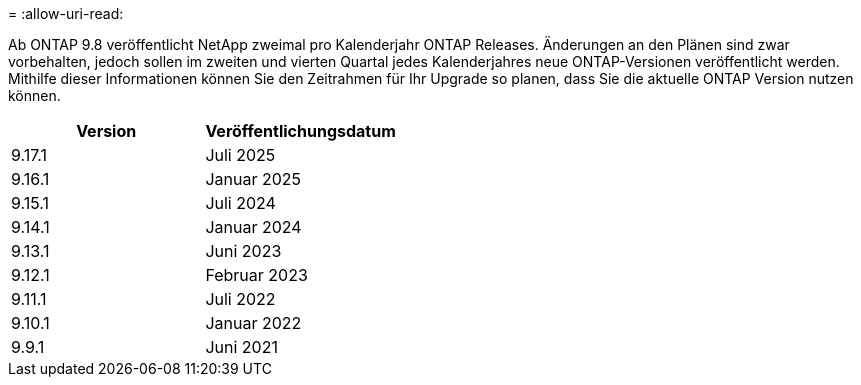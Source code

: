 = 
:allow-uri-read: 


Ab ONTAP 9.8 veröffentlicht NetApp zweimal pro Kalenderjahr ONTAP Releases. Änderungen an den Plänen sind zwar vorbehalten, jedoch sollen im zweiten und vierten Quartal jedes Kalenderjahres neue ONTAP-Versionen veröffentlicht werden. Mithilfe dieser Informationen können Sie den Zeitrahmen für Ihr Upgrade so planen, dass Sie die aktuelle ONTAP Version nutzen können.

[cols="50,50"]
|===
| Version | Veröffentlichungsdatum 


 a| 
9.17.1
 a| 
Juli 2025



 a| 
9.16.1
 a| 
Januar 2025



 a| 
9.15.1
 a| 
Juli 2024



 a| 
9.14.1
 a| 
Januar 2024



 a| 
9.13.1
 a| 
Juni 2023



 a| 
9.12.1
 a| 
Februar 2023



 a| 
9.11.1
 a| 
Juli 2022



 a| 
9.10.1
 a| 
Januar 2022



 a| 
9.9.1
 a| 
Juni 2021



 a| 

NOTE: Wenn Sie eine ONTAP-Version vor 9.10 verwenden, liegt die Wahrscheinlichkeit im eingeschränkten Support oder Self-Service-Support. Erwägen Sie ein Upgrade auf Versionen mit voller Unterstützung. Sie können den Support-Level für Ihre Version von ONTAP auf der überprüfen https://mysupport.netapp.com/site/info/version-support#ontap_svst["NetApp Support-Website"^].

|===